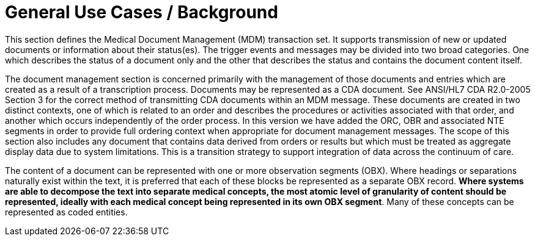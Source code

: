 = General Use Cases / Background
:render_as: Level4
:v291_section: 9.3.

This section defines the Medical Document Management (MDM) transaction set. It supports transmission of new or updated documents or information about their status(es). The trigger events and messages may be divided into two broad categories. One which describes the status of a document only and the other that describes the status and contains the document content itself.

The document management section is concerned primarily with the management of those documents and entries which are created as a result of a transcription process. Documents may be represented as a CDA document. See ANSI/HL7 CDA R2.0-2005 Section 3 for the correct method of transmitting CDA documents within an MDM message. These documents are created in two distinct contexts, one of which is related to an order and describes the procedures or activities associated with that order, and another which occurs independently of the order process. In this version we have added the ORC, OBR and associated NTE segments in order to provide full ordering context when appropriate for document management messages. The scope of this section also includes any document that contains data derived from orders or results but which must be treated as aggregate display data due to system limitations. This is a transition strategy to support integration of data across the continuum of care.

The content of a document can be represented with one or more observation segments (OBX). Where headings or separations naturally exist within the text, it is preferred that each of these blocks be represented as a separate OBX record. *Where systems are able to decompose the text into separate medical concepts, the most atomic level of granularity of content should be represented, ideally with each medical concept being represented in its own OBX segment*. Many of these concepts can be represented as coded entities.

